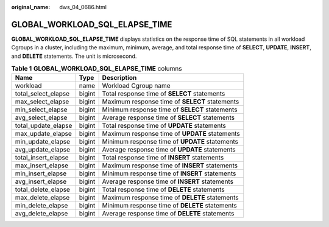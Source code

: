 :original_name: dws_04_0686.html

.. _dws_04_0686:

GLOBAL_WORKLOAD_SQL_ELAPSE_TIME
===============================

**GLOBAL_WORKLOAD_SQL_ELAPSE_TIME** displays statistics on the response time of SQL statements in all workload Cgroups in a cluster, including the maximum, minimum, average, and total response time of **SELECT**, **UPDATE**, **INSERT**, and **DELETE** statements. The unit is microsecond.

.. table:: **Table 1** **GLOBAL_WORKLOAD_SQL_ELAPSE_TIME** columns

   +---------------------+--------+------------------------------------------------+
   | Name                | Type   | Description                                    |
   +=====================+========+================================================+
   | workload            | name   | Workload Cgroup name                           |
   +---------------------+--------+------------------------------------------------+
   | total_select_elapse | bigint | Total response time of **SELECT** statements   |
   +---------------------+--------+------------------------------------------------+
   | max_select_elapse   | bigint | Maximum response time of **SELECT** statements |
   +---------------------+--------+------------------------------------------------+
   | min_select_elapse   | bigint | Minimum response time of **SELECT** statements |
   +---------------------+--------+------------------------------------------------+
   | avg_select_elapse   | bigint | Average response time of **SELECT** statements |
   +---------------------+--------+------------------------------------------------+
   | total_update_elapse | bigint | Total response time of **UPDATE** statements   |
   +---------------------+--------+------------------------------------------------+
   | max_update_elapse   | bigint | Maximum response time of **UPDATE** statements |
   +---------------------+--------+------------------------------------------------+
   | min_update_elapse   | bigint | Minimum response time of **UPDATE** statements |
   +---------------------+--------+------------------------------------------------+
   | avg_update_elapse   | bigint | Average response time of **UPDATE** statements |
   +---------------------+--------+------------------------------------------------+
   | total_insert_elapse | bigint | Total response time of **INSERT** statements   |
   +---------------------+--------+------------------------------------------------+
   | max_insert_elapse   | bigint | Maximum response time of **INSERT** statements |
   +---------------------+--------+------------------------------------------------+
   | min_insert_elapse   | bigint | Minimum response time of **INSERT** statements |
   +---------------------+--------+------------------------------------------------+
   | avg_insert_elapse   | bigint | Average response time of **INSERT** statements |
   +---------------------+--------+------------------------------------------------+
   | total_delete_elapse | bigint | Total response time of **DELETE** statements   |
   +---------------------+--------+------------------------------------------------+
   | max_delete_elapse   | bigint | Maximum response time of **DELETE** statements |
   +---------------------+--------+------------------------------------------------+
   | min_delete_elapse   | bigint | Minimum response time of **DELETE** statements |
   +---------------------+--------+------------------------------------------------+
   | avg_delete_elapse   | bigint | Average response time of **DELETE** statements |
   +---------------------+--------+------------------------------------------------+
